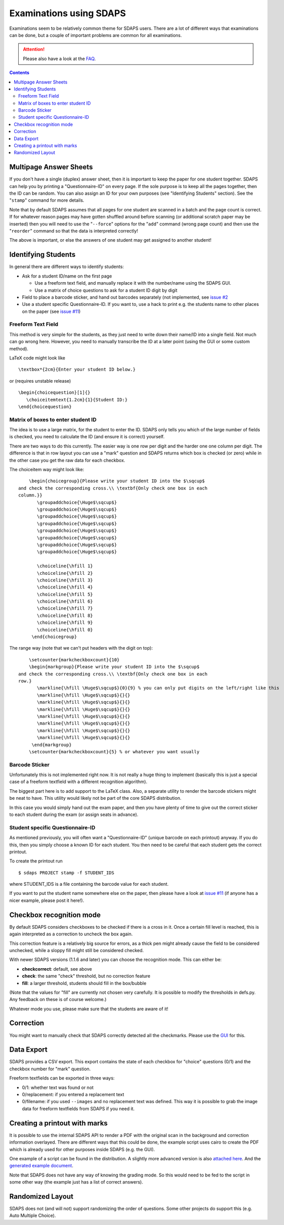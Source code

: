 Examinations using SDAPS
========================

Examinations seem to be relatively common theme for SDAPS users. There are a lot of different ways that examinations can be done, but a couple of important problems are common for all examinations.

.. attention:: Please also have a look at the FAQ_.

.. contents::

Multipage Answer Sheets
-----------------------

If you don't have a single (duplex) answer sheet, then it is important to keep the paper for one student together. SDAPS can help you by printing a "Questionnaire-ID" on every page. If the sole purpose is to keep all the pages together, then the ID can be random. You can also assign an ID for your own purposes (see "Identifying Students" section). See the "``stamp``" command for more details.

Note that by default SDAPS assumes that all pages for one student are scanned in a batch and the page count is correct. If for whatever reason pages may have gotten shuffled around before scanning (or additional scratch paper may be inserted) then you will need to use the "``--force``" options for the "``add``" command (wrong page count) and then use the "``reorder``" command so that the data is interpreted correctly!

The above is important, or else the answers of one student may get assigned to another student!

Identifying Students
--------------------

In general there are different ways to identify students:

* Ask for a student ID/name on the first page

  * Use a freeform text field, and manually replace it with the number/name using the SDAPS GUI.

  * Use a matrix of choice questions to ask for a student ID digit by digit

* Field to place a barcode sticker, and hand out barcodes separately (not implemented, see `issue #2`_

* Use a student specific Questionnaire-ID. If you want to, use a hack to print e.g. the students name to other places on the paper (see `issue #11`_)

Freeform Text Field
~~~~~~~~~~~~~~~~~~~

This method is very simple for the students, as they just need to write down their name/ID into a single field. Not much can go wrong here. However, you need to manually transcribe the ID at a later point (using the GUI or some custom method).

LaTeX code might look like

::

   \textbox*{2cm}{Enter your student ID below.}

or (requires unstable release)

::

   \begin{choicequestion}[1]{}
      \choiceitemtext{1.2cm}{1}{Student ID:}
   \end{choicequestion}

Matrix of boxes to enter student ID
~~~~~~~~~~~~~~~~~~~~~~~~~~~~~~~~~~~

The idea is to use a large matrix, for the student to enter the ID. SDAPS only tells you which of the large number of fields is checked, you need to calculate the ID (and ensure it is correct) yourself.

There are two ways to do this currently. The easier way is one row per digit and the harder one one column per digit. The difference is that in row layout you can use a "mark" question and SDAPS returns which box is checked (or zero) while in the other case you get the raw data for each checkbox.

The choiceitem way might look like:

::

       \begin{choicegroup}{Please write your student ID into the $\sqcup$
   and check the corresponding cross.\\ \textbf{Only check one box in each
   column.}}
          \groupaddchoice{\Huge$\sqcup$}
          \groupaddchoice{\Huge$\sqcup$}
          \groupaddchoice{\Huge$\sqcup$}
          \groupaddchoice{\Huge$\sqcup$}
          \groupaddchoice{\Huge$\sqcup$}
          \groupaddchoice{\Huge$\sqcup$}
          \groupaddchoice{\Huge$\sqcup$}
          \groupaddchoice{\Huge$\sqcup$}

          \choiceline{\hfill 1}
          \choiceline{\hfill 2}
          \choiceline{\hfill 3}
          \choiceline{\hfill 4}
          \choiceline{\hfill 5}
          \choiceline{\hfill 6}
          \choiceline{\hfill 7}
          \choiceline{\hfill 8}
          \choiceline{\hfill 9}
          \choiceline{\hfill 0}
        \end{choicegroup}

The range way (note that we can't put headers with the digit on top):

::

       \setcounter{markcheckboxcount}{10}
       \begin{markgroup}{Please write your student ID into the $\sqcup$
   and check the corresponding cross.\\ \textbf{Only check one box in each
   row.}
          \markline{\hfill \Huge$\sqcup$}{0}{9} % you can only put digits on the left/right like this
          \markline{\hfill \Huge$\sqcup$}{}{}
          \markline{\hfill \Huge$\sqcup$}{}{}
          \markline{\hfill \Huge$\sqcup$}{}{}
          \markline{\hfill \Huge$\sqcup$}{}{}
          \markline{\hfill \Huge$\sqcup$}{}{}
          \markline{\hfill \Huge$\sqcup$}{}{}
          \markline{\hfill \Huge$\sqcup$}{}{}
        \end{markgroup}  
       \setcounter{markcheckboxcount}{5} % or whatever you want usually

Barcode Sticker
~~~~~~~~~~~~~~~

Unfortunately this is not implemented right now. It is not really a huge thing to implement (basically this is just a special case of a freeform textfield with a different recognition algorithm).

The biggest part here is to add support to the LaTeX class. Also, a separate utility to render the barcode stickers might be neat to have. This utility would likely not be part of the core SDAPS distribution.

In this case you would simply hand out the exam paper, and then you have plenty of time to give out the correct sticker to each student during the exam (or assign seats in advance).

Student specific Questionnaire-ID
~~~~~~~~~~~~~~~~~~~~~~~~~~~~~~~~~

As mentioned previously, you will often want a "Questionnaire-ID" (unique barcode on each printout) anyway. If you do this, then you simply choose a known ID for each student. You then need to be careful that each student gets the correct printout.

To create the printout run

::

   $ sdaps PROJECT stamp -f STUDENT_IDS

where STUDENT_IDS is a file containing the barcode value for each student.

If you want to put the student name somewhere else on the paper, then please have a look at `issue #11`_ (if anyone has a nicer example, please post it here!).

Checkbox recognition mode
-------------------------

By default SDAPS considers checkboxes to be checked if there is a cross in it. Once a certain fill level is reached, this is again interpreted as a correction to uncheck the box again.

This correction feature is a relatively big source for errors, as a thick pen might already cause the field to be considered unchecked, while a sloppy fill might still be considered checked.

With newer SDAPS versions (1.1.6 and later) you can choose the recognition mode. This can either be:

* **checkcorrect**: default, see above

* **check**: the same "check" threshold, but no correction feature

* **fill**: a larger threshold, students should fill in the box/bubble

(Note that the values for "fill" are currently not chosen very carefully. It is possible to modify the thresholds in defs.py. Any feedback on these is of course welcome.)

Whatever mode you use, please make sure that the students are aware of it!

Correction
----------

You might want to manually check that SDAPS correctly detected all the checkmarks. Please use the GUI_ for this.

Data Export
-----------

SDAPS provides a CSV export. This export contains the state of each checkbox for "choice" questions (0/1) and the checkbox number for "mark" question.

Freeform textfields can be exported in three ways:

* 0/1: whether text was found or not

* 0/replacement: if you entered a replacement text

* 0/filename: if you used ``--images`` and no replacement text was defined. This way it is possible to grab the image data for freeform textfields from SDAPS if you need it.

Creating a printout with marks
------------------------------

It is possible to use the internal SDAPS API to render a PDF with the original scan in the background and correction information overlayed. There are different ways that this could be done, the example script uses cairo to create the PDF which is already used for other purposes inside SDAPS (e.g. the GUI).

One example of a script can be found in the distribution. A slightly more advanced version is also
`attached here
<sdaps-overlay.py>`__. And the
`generated example document
<overlay-0001.pdf>`__.

Note that SDAPS does not have any way of knowing the grading mode. So this would need to be fed to the script in some other way (the example just has a list of correct answers).

Randomized Layout
-----------------

SDAPS does not (and will not) support randomizing the order of questions. Some other projects do support this (e.g. Auto Multiple Choice).

.. ############################################################################

.. _issue #2: https://github.com/sdaps/sdaps/issues/2

.. _issue #11: https://github.com/sdaps/sdaps/issues/11

.. _GUI: ../GUI

.. _FAQ: /FAQ

